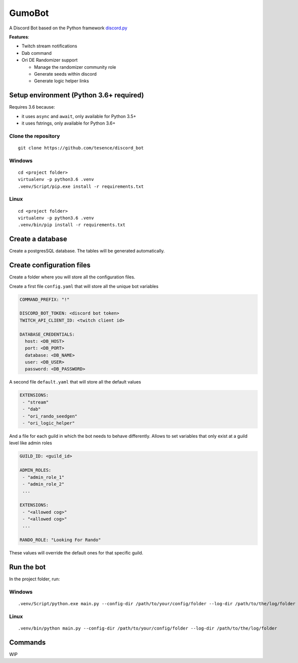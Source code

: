 GumoBot
===========

|Python| |Codacy Badge| |Maintainability|

A Discord Bot based on the Python framework discord.py_

.. _discord.py: https://github.com/Rapptz/discord.py


**Features**:

- Twitch stream notifications
- Dab command
- Ori DE Randomizer support

  - Manage the randomizer community role
  - Generate seeds within discord
  - Generate logic helper links


Setup environment (Python 3.6+ required)
----------------------------------------

Requires 3.6 because:

- it uses ``async`` and ``await``, only available for Python 3.5+
- it uses fstrings, only available for Python 3.6+

Clone the repository
~~~~~~~~~~~~~~~~~~~~

::

    git clone https://github.com/tesence/discord_bot

Windows
~~~~~~~

::

    cd <project folder>
    virtualenv -p python3.6 .venv
    .venv/Script/pip.exe install -r requirements.txt

Linux
~~~~~

::

    cd <project folder>
    virtualenv -p python3.6 .venv
    .venv/bin/pip install -r requirements.txt

Create a database
-----------------

Create a postgresSQL database. The tables will be generated automatically.

Create configuration files
--------------------------

Create a folder where you will store all the configuration files.


Create a first file ``config.yaml`` that will store all the unique bot
variables

.. code:: yaml

    COMMAND_PREFIX: "!"

    DISCORD_BOT_TOKEN: <discord bot token>
    TWITCH_API_CLIENT_ID: <twitch client id>

    DATABASE_CREDENTIALS:
      host: <DB_HOST>
      port: <DB_PORT>
      database: <DB_NAME>
      user: <DB_USER>
      password: <DB_PASSWORD>

A second file ``default.yaml`` that will store all the default values

.. code:: yaml

    EXTENSIONS:
     - "stream"
     - "dab"
     - "ori_rando_seedgen"
     - "ori_logic_helper"

And a file for each guild in which the bot needs to behave differently. Allows
to set variables that only exist at a guild level like admin roles

.. code:: yaml

    GUILD_ID: <guild_id>

    ADMIN_ROLES:
     - "admin_role_1"
     - "admin_role_2"
     ...

    EXTENSIONS:
     - "<allowed cog>"
     - "<allowed cog>"
     ...

    RANDO_ROLE: "Looking For Rando"

These values will override the default ones for that specific guild.

Run the bot
-----------

In the project folder, run:

Windows
~~~~~~~

::

    .venv/Script/python.exe main.py --config-dir /path/to/your/config/folder --log-dir /path/to/the/log/folder

Linux
~~~~~

::

    .venv/bin/python main.py --config-dir /path/to/your/config/folder --log-dir /path/to/the/log/folder

Commands
--------

WIP

.. |Python| image:: https://img.shields.io/badge/Python-3.6%2B-blue.svg
   :target: https://www.python.org/
.. |Codacy Badge| image:: https://api.codacy.com/project/badge/Grade/902886185fd2476dadab0cb1a4c4f3a9
   :target: https://app.codacy.com/app/tesence/discord_bot?utm_source=github.com&utm_medium=referral&utm_content=tesence/discord_bot&utm_campaign=Badge_Grade_Dashboard
.. |Maintainability| image:: https://api.codeclimate.com/v1/badges/e5874485dd3795f5e940/maintainability
   :target: https://codeclimate.com/github/tesence/discord_bot/maintainability
